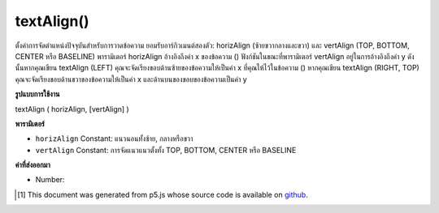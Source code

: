 .. raw:: html

	<script src="https://sketch.netpie.io/widget/p5-widget.js"></script>

textAlign()
===========

ตั้งค่าการจัดตำแหน่งปัจจุบันสำหรับการวาดข้อความ ยอมรับอาร์กิวเมนต์สองตัว: horizAlign (ซ้ายขวากลางและขวา) และ vertAlign (TOP, BOTTOM, CENTER หรือ BASELINE) พารามิเตอร์ horizAlign อ้างอิงถึงค่า x ของข้อความ () ฟังก์ชันในขณะที่พารามิเตอร์ vertAlign อยู่ในการอ้างอิงถึงค่า y ดังนั้นหากคุณเขียน textAlign (LEFT) คุณจะจัดเรียงขอบด้านซ้ายของข้อความให้เป็นค่า x ที่คุณให้ไว้ในข้อความ () หากคุณเขียน textAlign (RIGHT, TOP) คุณจะจัดเรียงขอบด้านขวาของข้อความให้เป็นค่า x และด้านบนของขอบของข้อความเป็นค่า y

.. Sets the current alignment for drawing text. Accepts two
.. arguments: horizAlign (LEFT, CENTER, or RIGHT) and
.. vertAlign (TOP, BOTTOM, CENTER, or BASELINE).
.. The horizAlign parameter is in reference to the x value
.. of the text() function, while the vertAlign parameter is
.. in reference to the y value.
.. So if you write textAlign(LEFT), you are aligning the left
.. edge of your text to the x value you give in text(). If you
.. write textAlign(RIGHT, TOP), you are aligning the right edge
.. of your text to the x value and the top of edge of the text
.. to the y value.

**รูปแบบการใช้งาน**

textAlign ( horizAlign, [vertAlign] )

**พารามิเตอร์**

- ``horizAlign``  Constant: แนวนอนทั้งซ้าย, กลางหรือขวา

- ``vertAlign``  Constant: การจัดแนวแนวตั้งทั้ง TOP, BOTTOM, CENTER หรือ BASELINE

.. ``horizAlign``  Constant: horizontal alignment, either LEFT, CENTER, or RIGHT
.. ``vertAlign``  Constant: vertical alignment, either TOP, BOTTOM, CENTER, or BASELINE

**ค่าที่ส่งออกมา**

- Number: 

.. Number: 

.. raw:: html

	<script type="text/p5" data-autoplay data-hide-sourcecode>
	textSize(16);
	textAlign(RIGHT);
	text("ABCD", 50, 30);
	textAlign(CENTER);
	text("EFGH", 50, 50);
	textAlign(LEFT);
	text("IJKL", 50, 70);

	</script>

	<br><br>

..  [#f1] This document was generated from p5.js whose source code is available on `github <https://github.com/processing/p5.js>`_.
